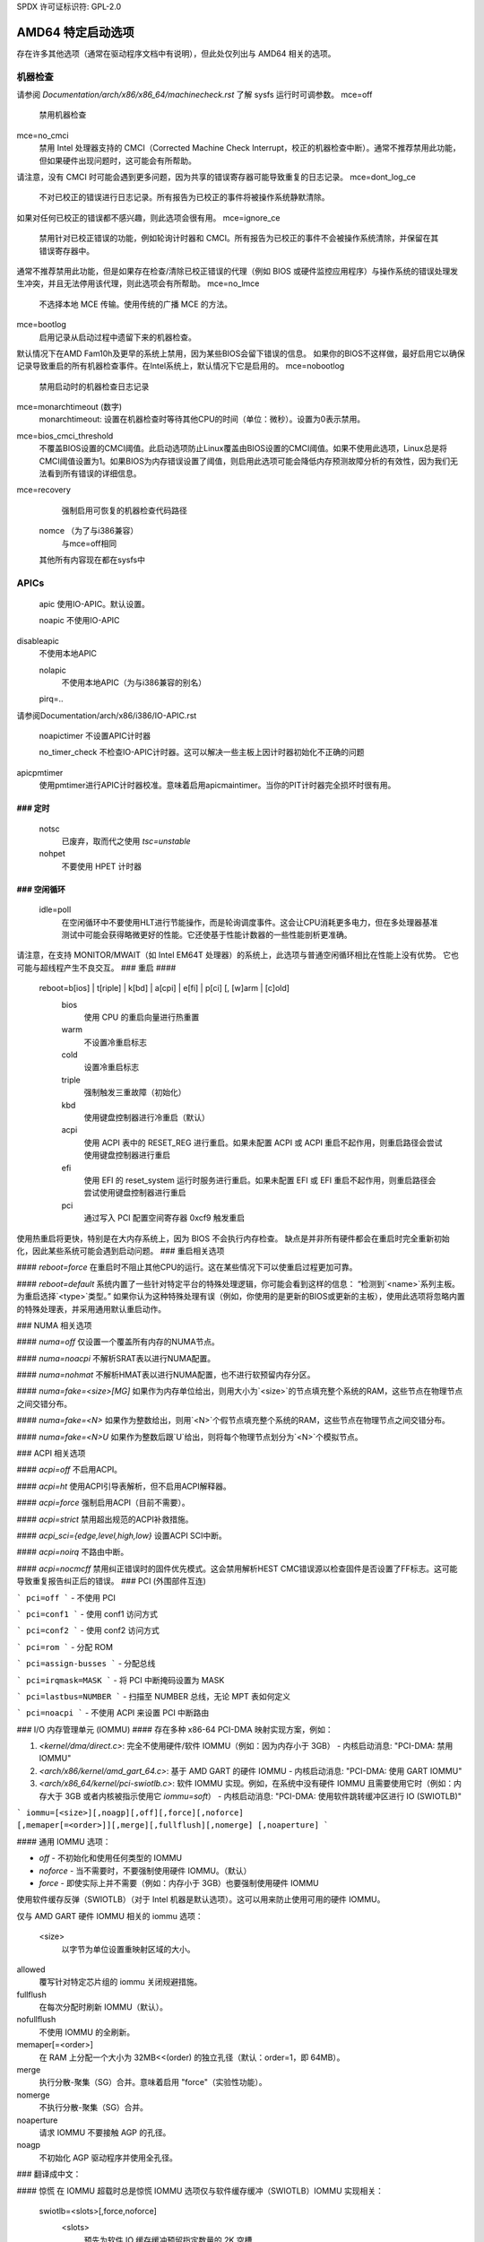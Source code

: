 SPDX 许可证标识符: GPL-2.0

===========================
AMD64 特定启动选项
===========================

存在许多其他选项（通常在驱动程序文档中有说明），但此处仅列出与 AMD64 相关的选项。

机器检查
===========================
请参阅 `Documentation/arch/x86/x86_64/machinecheck.rst` 了解 sysfs 运行时可调参数。
mce=off
		禁用机器检查
mce=no_cmci
		禁用 Intel 处理器支持的 CMCI（Corrected Machine Check Interrupt，校正的机器检查中断）。通常不推荐禁用此功能，但如果硬件出现问题时，这可能会有所帮助。
请注意，没有 CMCI 时可能会遇到更多问题，因为共享的错误寄存器可能导致重复的日志记录。
mce=dont_log_ce
		不对已校正的错误进行日志记录。所有报告为已校正的事件将被操作系统静默清除。
如果对任何已校正的错误都不感兴趣，则此选项会很有用。
mce=ignore_ce
		禁用针对已校正错误的功能，例如轮询计时器和 CMCI。所有报告为已校正的事件不会被操作系统清除，并保留在其错误寄存器中。
通常不推荐禁用此功能，但是如果存在检查/清除已校正错误的代理（例如 BIOS 或硬件监控应用程序）与操作系统的错误处理发生冲突，并且无法停用该代理，则此选项会有所帮助。
mce=no_lmce
		不选择本地 MCE 传输。使用传统的广播 MCE 的方法。
mce=bootlog
		启用记录从启动过程中遗留下来的机器检查。
默认情况下在AMD Fam10h及更早的系统上禁用，因为某些BIOS会留下错误的信息。
如果你的BIOS不这样做，最好启用它以确保记录导致重启的所有机器检查事件。在Intel系统上，默认情况下它是启用的。
mce=nobootlog
    禁用启动时的机器检查日志记录
mce=monarchtimeout (数字)
    monarchtimeout:
    设置在机器检查时等待其他CPU的时间（单位：微秒）。设置为0表示禁用。
mce=bios_cmci_threshold
    不覆盖BIOS设置的CMCI阈值。此启动选项防止Linux覆盖由BIOS设置的CMCI阈值。如果不使用此选项，Linux总是将CMCI阈值设置为1。如果BIOS为内存错误设置了阈值，则启用此选项可能会降低内存预测故障分析的有效性，因为我们无法看到所有错误的详细信息。
mce=recovery
    强制启用可恢复的机器检查代码路径

   nomce （为了与i386兼容）
    与mce=off相同

   其他所有内容现在都在sysfs中
APICs
=====

   apic
   使用IO-APIC。默认设置。

   noapic
   不使用IO-APIC
disableapic
   不使用本地APIC

   nolapic
     不使用本地APIC（为与i386兼容的别名）

   pirq=..
请参阅Documentation/arch/x86/i386/IO-APIC.rst

   noapictimer
   不设置APIC计时器

   no_timer_check
   不检查IO-APIC计时器。这可以解决一些主板上因计时器初始化不正确的问题
apicpmtimer
   使用pmtimer进行APIC计时器校准。意味着启用apicmaintimer。当你的PIT计时器完全损坏时很有用。
### 定时
####

  notsc  
    已废弃，取而代之使用 `tsc=unstable`  
  nohpet  
    不要使用 HPET 计时器  
### 空闲循环
####

  idle=poll  
    在空闲循环中不要使用HLT进行节能操作，而是轮询调度事件。这会让CPU消耗更多电力，但在多处理器基准测试中可能会获得略微更好的性能。它还使基于性能计数器的一些性能剖析更准确。  
请注意，在支持 MONITOR/MWAIT（如 Intel EM64T 处理器）的系统上，此选项与普通空闲循环相比在性能上没有优势。  
它也可能与超线程产生不良交互。  
### 重启
####

   reboot=b[ios] | t[riple] | k[bd] | a[cpi] | e[fi] | p[ci] [, [w]arm | [c]old]  
      bios  
        使用 CPU 的重启向量进行热重置  
      warm  
        不设置冷重启标志  
      cold  
        设置冷重启标志  
      triple  
        强制触发三重故障（初始化）  
      kbd  
        使用键盘控制器进行冷重启（默认）  
      acpi  
        使用 ACPI 表中的 RESET_REG 进行重启。如果未配置 ACPI 或 ACPI 重启不起作用，则重启路径会尝试使用键盘控制器进行重启  
      efi  
        使用 EFI 的 reset_system 运行时服务进行重启。如果未配置 EFI 或 EFI 重启不起作用，则重启路径会尝试使用键盘控制器进行重启  
      pci  
        通过写入 PCI 配置空间寄存器 0xcf9 触发重启  
使用热重启将更快，特别是在大内存系统上，因为 BIOS 不会执行内存检查。  
缺点是并非所有硬件都会在重启时完全重新初始化，因此某些系统可能会遇到启动问题。
### 重启相关选项

#### `reboot=force`
在重启时不阻止其他CPU的运行。这在某些情况下可以使重启过程更加可靠。

#### `reboot=default`
系统内置了一些针对特定平台的特殊处理逻辑，你可能会看到这样的信息：
“检测到`<name>`系列主板。为重启选择`<type>`类型。”
如果你认为这种特殊处理有误（例如，你使用的是更新的BIOS或更新的主板），使用此选项将忽略内置的特殊处理表，并采用通用默认重启动作。

### NUMA 相关选项

#### `numa=off`
仅设置一个覆盖所有内存的NUMA节点。

#### `numa=noacpi`
不解析SRAT表以进行NUMA配置。

#### `numa=nohmat`
不解析HMAT表以进行NUMA配置，也不进行软预留内存分区。

#### `numa=fake=<size>[MG]`
如果作为内存单位给出，则用大小为`<size>`的节点填充整个系统的RAM，这些节点在物理节点之间交错分布。

#### `numa=fake=<N>`
如果作为整数给出，则用`<N>`个假节点填充整个系统的RAM，这些节点在物理节点之间交错分布。

#### `numa=fake=<N>U`
如果作为整数后跟`U`给出，则将每个物理节点划分为`<N>`个模拟节点。

### ACPI 相关选项

#### `acpi=off`
不启用ACPI。

#### `acpi=ht`
使用ACPI引导表解析，但不启用ACPI解释器。

#### `acpi=force`
强制启用ACPI（目前不需要）。

#### `acpi=strict`
禁用超出规范的ACPI补救措施。

#### `acpi_sci={edge,level,high,low}`
设置ACPI SCI中断。

#### `acpi=noirq`
不路由中断。

#### `acpi=nocmcff`
禁用纠正错误时的固件优先模式。这会禁用解析HEST CMC错误源以检查固件是否设置了FF标志。这可能导致重复报告纠正后的错误。
### PCI (外围部件互连)

```
pci=off
```
- 不使用 PCI

```
pci=conf1
```
- 使用 conf1 访问方式

```
pci=conf2
```
- 使用 conf2 访问方式

```
pci=rom
```
- 分配 ROM

```
pci=assign-busses
```
- 分配总线

```
pci=irqmask=MASK
```
- 将 PCI 中断掩码设置为 MASK

```
pci=lastbus=NUMBER
```
- 扫描至 NUMBER 总线，无论 MPT 表如何定义

```
pci=noacpi
```
- 不使用 ACPI 来设置 PCI 中断路由

### I/O 内存管理单元 (IOMMU)
#### 存在多种 x86-64 PCI-DMA 映射实现方案，例如：

1. `<kernel/dma/direct.c>`: 完全不使用硬件/软件 IOMMU（例如：因为内存小于 3GB）
   - 内核启动消息: "PCI-DMA: 禁用 IOMMU"

2. `<arch/x86/kernel/amd_gart_64.c>`: 基于 AMD GART 的硬件 IOMMU
   - 内核启动消息: "PCI-DMA: 使用 GART IOMMU"

3. `<arch/x86_64/kernel/pci-swiotlb.c>`: 软件 IOMMU 实现。例如，在系统中没有硬件 IOMMU 且需要使用它时（例如：内存大于 3GB 或者内核被指示使用它 `iommu=soft`）
   - 内核启动消息: "PCI-DMA: 使用软件跳转缓冲区进行 IO (SWIOTLB)"

```
iommu=[<size>][,noagp][,off][,force][,noforce]
[,memaper[=<order>]][,merge][,fullflush][,nomerge]
[,noaperture]
```

#### 通用 IOMMU 选项：

- `off`
  - 不初始化和使用任何类型的 IOMMU

- `noforce`
  - 当不需要时，不要强制使用硬件 IOMMU。（默认）

- `force`
  - 即使实际上并不需要（例如：内存小于 3GB）也要强制使用硬件 IOMMU
使用软件缓存反弹（SWIOTLB）（对于 Intel 机器是默认选项）。这可以用来防止使用可用的硬件 IOMMU。

仅与 AMD GART 硬件 IOMMU 相关的 iommu 选项：

    <size>
      以字节为单位设置重映射区域的大小。
allowed
      覆写针对特定芯片组的 iommu 关闭规避措施。
fullflush
      在每次分配时刷新 IOMMU（默认）。
nofullflush
      不使用 IOMMU 的全刷新。
memaper[=<order>]
      在 RAM 上分配一个大小为 32MB<<(order) 的独立孔径（默认：order=1，即 64MB）。
merge
      执行分散-聚集（SG）合并。意味着启用 "force"（实验性功能）。
nomerge
      不执行分散-聚集（SG）合并。
noaperture
      请求 IOMMU 不要接触 AGP 的孔径。
noagp
      不初始化 AGP 驱动程序并使用全孔径。
### 翻译成中文：

#### 惊慌
在 IOMMU 超载时总是惊慌
IOMMU 选项仅与软件缓存缓冲（SWIOTLB）IOMMU 实现相关：

    swiotlb=<slots>[,force,noforce]
      <slots>
        预先为软件 IO 缓存缓冲预留指定数量的 2K 空槽
force
        强制所有 IO 通过软件 TLB
noforce
        不初始化软件 TLB
#### 各种杂项设置
=============

  nogbpages
    不使用 GB 页面进行内核直接映射
gbpages
    使用 GB 页面进行内核直接映射
#### AMD SEV (安全加密虚拟化)
=========================================
与 AMD SEV 相关的选项，通过以下格式指定：

::

   sev=option1[,option2]

可用的选项包括：

   debug
     启用调试消息
